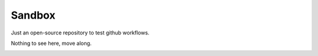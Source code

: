 =======
Sandbox
=======

Just an open-source repository to test github workflows.

Nothing to see here, move along.

.. image:: https://gfycat.com/inbornaggressivegraysquirrel
  :alt: Move along

